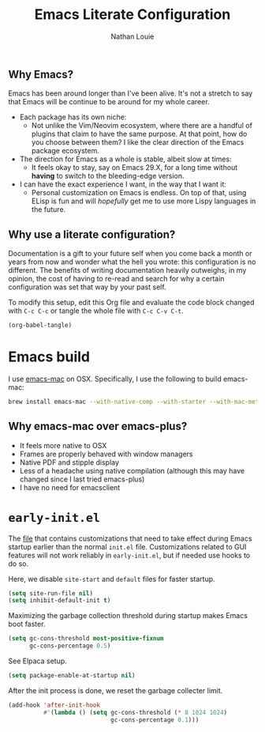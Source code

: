 #+TITLE: Emacs Literate Configuration
#+AUTHOR: Nathan Louie
#+STARTUP: content indent hidestars

** Why Emacs?

Emacs has been around longer than I've been alive. It's not a stretch to say that Emacs will be continue to be around for my whole career.
- Each package has its own niche:
  - Not unlike the Vim/Neovim ecosystem, where there are a handful of plugins that claim to have the same purpose. At that point, how do you choose between them? I like the clear direction of the Emacs package ecosystem.
- The direction for Emacs as a whole is stable, albeit slow at times:
  - It feels okay to stay, say on Emacs 29.X, for a long time without *having* to switch to the bleeding-edge version.
- I can have the exact experience I want, in the way that I want it:
  - Personal customization on Emacs is endless. On top of that, using ELisp is fun and will /hopefully/ get me to use more Lispy languages in the future.

** Why use a literate configuration?

Documentation is a gift to your future self when you come back a month or years from now and wonder what the hell you wrote: this configuration is no different. The benefits of writing documentation heavily outweighs, in my opinion, the cost of having to re-read and search for why a certain configuration was set that way by your past self.

To modify this setup, edit this Org file and evaluate the code block changed with =C-c C-c= or tangle the whole file with =C-c C-v C-t=.

#+begin_src emacs-lisp :tangle no :results none
(org-babel-tangle)
#+end_src
* Emacs build
:PROPERTIES:
:CUSTOM_ID: emacs_build
:END:

I use [[https://bitbucket.org/mituharu/emacs-mac/overview][emacs-mac]] on OSX. Specifically, I use the following to build emacs-mac:

#+begin_src bash :tangle no :results none
  brew install emacs-mac --with-native-comp --with-starter --with-mac-metal --with-imagemagick --with-librsvg --with-emacs-big-sur-icon
#+end_src

** Why emacs-mac over emacs-plus?
- It feels more native to OSX
- Frames are properly behaved with window managers
- Native PDF and stipple display
- Less of a headache using native compilation (although this may have changed since I last tried emacs-plus)
- I have no need for emacsclient

* =early-init.el=
:PROPERTIES:
:CUSTOM_ID: early-init
:END:

The [[file:early-init.el][file]] that contains customizations that need to take effect during Emacs startup earlier than the normal =init.el= file. Customizations related to GUI features will not work reliably in =early-init.el=, but if needed use hooks to do so.

Here, we disable =site-start= and =default= files for faster startup.

#+begin_src emacs-lisp :tangle "early-init.el"
  (setq site-run-file nil)
  (setq inhibit-default-init t)
#+end_src

Maximizing the garbage collection threshold during startup makes Emacs boot faster.

#+begin_src emacs-lisp :tangle "early-init.el"
  (setq gc-cons-threshold most-positive-fixnum
        gc-cons-percentage 0.5)
#+end_src

See Elpaca setup.

#+begin_src emacs-lisp :tangle "early-init.el"
  (setq package-enable-at-startup nil)
#+end_src

After the init process is done, we reset the garbage collecter limit.

#+begin_src emacs-lisp :tangle "early-init.el"
  (add-hook 'after-init-hook
            #'(lambda () (setq gc-cons-threshold (* 8 1024 1024)
                               gc-cons-percentage 0.1)))
#+end_src
